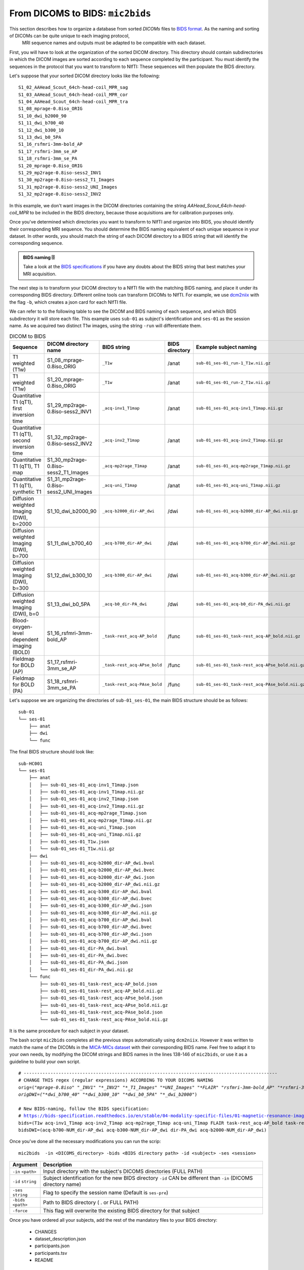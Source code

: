 .. _mic2bids:

.. title:: Mic2bids

From DICOMS to BIDS: ``mic2bids``
================================================

This section describes how to organize a database from sorted *DICOMs* files to `BIDS format <https://bids.neuroimaging.io>`_. As the naming and sorting of DICOMs can be quite unique to each imaging protocol,
 MRI sequence names and outputs must be adapted to be compatible with each dataset.

First, you will have to look at the organization of the sorted DICOM directory. This directory should contain subdirectories in which the DICOM images are sorted according to each sequence completed by the participant. You must identify the sequences in the protocol that you want to transform to NIfTI: These sequences will then populate the BIDS directory.

Let's suppose that your sorted DICOM directory looks like the following:

.. parsed-literal::
    S1_02_AAHead_Scout_64ch-head-coil_MPR_sag
    S1_03_AAHead_Scout_64ch-head-coil_MPR_cor
    S1_04_AAHead_Scout_64ch-head-coil_MPR_tra
    S1_08_mprage-0.8iso_ORIG
    S1_10_dwi_b2000_90
    S1_11_dwi_b700_40
    S1_12_dwi_b300_10
    S1_13_dwi_b0_5PA
    S1_16_rsfmri-3mm-bold_AP
    S1_17_rsfmri-3mm_se_AP
    S1_18_rsfmri-3mm_se_PA
    S1_20_mprage-0.8iso_ORIG
    S1_29_mp2rage-0.8iso-sess2_INV1
    S1_30_mp2rage-0.8iso-sess2_T1_Images
    S1_31_mp2rage-0.8iso-sess2_UNI_Images
    S1_32_mp2rage-0.8iso-sess2_INV2

In this example, we don't want images in the DICOM directories containing the string `AAHead_Scout_64ch-head-coil_MPR` to be included in the BIDS directory, because those acquisitions are for calibration purposes only.

Once you've determined which directories you want to transform to NIfTI and organize into BIDS, you should identify their corresponding MRI sequence. You should determine the BIDS naming equivalent of each unique sequence in your dataset. In other words, you should match the string of each DICOM directory to a BIDS string that will identify the corresponding sequence.

.. admonition:: BIDS naming 🗄

    Take a look at the `BIDS specifications <https://bids-specification.readthedocs.io/en/stable/>`_ if you have any doubts about the BIDS string that best matches your MRI acquisition.

The next step is to transform your DICOM directory to a NIfTI file with the matching BIDS naming, and place it under its corresponding BIDS directory. Different online tools can transform DICOMs to NIfTI. For example, we use `dcm2niix <https://github.com/rordenlab/dcm2niix>`_ with the flag ``-b``, which creates a json card for each NIfTI file.

We can refer to to the following table to see the DICOM and BIDS naming of each sequence, and which BIDS subdirectory it will store each file. This example uses ``sub-01`` as subject's identification and
``ses-01`` as the session name. As we acquired two distinct T1w images, using the string ``-run`` will differentiate them.

.. list-table:: DICOM to BIDS
    :widths: 30 20 10 5 20
    :header-rows: 1
    :class: tight-table

    * - **Sequence**
      - **DICOM directory name**
      - **BIDS string**
      - **BIDS directory**
      - **Example subject naming**
    * - T1 weighted (T1w)
      - S1_08_mprage-0.8iso_ORIG
      - ``_T1w``
      - /anat
      - ``sub-01_ses-01_run-1_T1w.nii.gz``
    * - T1 weighted (T1w)
      - S1_20_mprage-0.8iso_ORIG
      - ``_T1w``
      - /anat
      - ``sub-01_ses-01_run-2_T1w.nii.gz``      
    * - Quantitative T1 (qT1), first inversion time
      - S1_29_mp2rage-0.8iso-sess2_INV1
      - ``_acq-inv1_T1map``
      - /anat
      - ``sub-01_ses-01_acq-inv1_T1map.nii.gz``
    * - Quantitative T1 (qT1), second inversion time
      - S1_32_mp2rage-0.8iso-sess2_INV2
      - ``_acq-inv2_T1map``
      - /anat
      - ``sub-01_ses-01_acq-inv2_T1map.nii.gz``
    * - Quantitative T1 (qT1), T1 map
      - S1_30_mp2rage-0.8iso-sess2_T1_Images
      - ``_acq-mp2rage_T1map``
      - /anat
      - ``sub-01_ses-01_acq-mp2rage_T1map.nii.gz``
    * - Quantitative T1 (qT1), synthetic T1
      - S1_31_mp2rage-0.8iso-sess2_UNI_Images
      - ``_acq-uni_T1map``
      - /anat
      - ``sub-01_ses-01_acq-uni_T1map.nii.gz``
    * - Diffusion weighted Imaging (DWI), b=2000
      - S1_10_dwi_b2000_90
      - ``_acq-b2000_dir-AP_dwi``
      - /dwi
      - ``sub-01_ses-01_acq-b2000_dir-AP_dwi.nii.gz``
    * - Diffusion weighted Imaging (DWI), b=700
      - S1_11_dwi_b700_40
      - ``_acq-b700_dir-AP_dwi``
      - /dwi
      - ``sub-01_ses-01_acq-b700_dir-AP_dwi.nii.gz``
    * - Diffusion weighted Imaging (DWI), b=300
      - S1_12_dwi_b300_10
      - ``_acq-b300_dir-AP_dwi``
      - /dwi
      - ``sub-01_ses-01_acq-b300_dir-AP_dwi.nii.gz``
    * - Diffusion weighted Imaging (DWI), b=0
      - S1_13_dwi_b0_5PA
      - ``_acq-b0_dir-PA_dwi``
      - /dwi
      - ``sub-01_ses-01_acq-b0_dir-PA_dwi.nii.gz``
    * - Blood-oxygen-level dependent imaging (BOLD)
      - S1_16_rsfmri-3mm-bold_AP
      - ``_task-rest_acq-AP_bold``
      - /func
      - ``sub-01_ses-01_task-rest_acq-AP_bold.nii.gz``
    * - Fieldmap for BOLD (AP)
      - S1_17_rsfmri-3mm_se_AP
      - ``_task-rest_acq-APse_bold``
      - /func
      - ``sub-01_ses-01_task-rest_acq-APse_bold.nii.gz``
    * - Fieldmap for BOLD (PA)
      - S1_18_rsfmri-3mm_se_PA
      - ``_task-rest_acq-PAse_bold``
      - /func
      - ``sub-01_ses-01_task-rest_acq-PAse_bold.nii.gz``


Let's suppose we are organizing the directories of ``sub-01_ses-01``, the main BIDS structure should be as follows:

.. parsed-literal::
    sub-01
    └── ses-01
        ├── anat
        ├── dwi
        └── func

The final BIDS structure should look like:

.. parsed-literal::
    sub-HC001
    └── ses-01
        ├── anat
        │   ├── sub-01_ses-01_acq-inv1_T1map.json
        │   ├── sub-01_ses-01_acq-inv1_T1map.nii.gz
        │   ├── sub-01_ses-01_acq-inv2_T1map.json
        │   ├── sub-01_ses-01_acq-inv2_T1map.nii.gz
        │   ├── sub-01_ses-01_acq-mp2rage_T1map.json
        │   ├── sub-01_ses-01_acq-mp2rage_T1map.nii.gz
        │   ├── sub-01_ses-01_acq-uni_T1map.json
        │   ├── sub-01_ses-01_acq-uni_T1map.nii.gz
        │   ├── sub-01_ses-01_T1w.json
        │   └── sub-01_ses-01_T1w.nii.gz
        ├── dwi
        │   ├── sub-01_ses-01_acq-b2000_dir-AP_dwi.bval
        │   ├── sub-01_ses-01_acq-b2000_dir-AP_dwi.bvec
        │   ├── sub-01_ses-01_acq-b2000_dir-AP_dwi.json
        │   ├── sub-01_ses-01_acq-b2000_dir-AP_dwi.nii.gz
        │   ├── sub-01_ses-01_acq-b300_dir-AP_dwi.bval
        │   ├── sub-01_ses-01_acq-b300_dir-AP_dwi.bvec
        │   ├── sub-01_ses-01_acq-b300_dir-AP_dwi.json
        │   ├── sub-01_ses-01_acq-b300_dir-AP_dwi.nii.gz
        │   ├── sub-01_ses-01_acq-b700_dir-AP_dwi.bval
        │   ├── sub-01_ses-01_acq-b700_dir-AP_dwi.bvec
        │   ├── sub-01_ses-01_acq-b700_dir-AP_dwi.json
        │   ├── sub-01_ses-01_acq-b700_dir-AP_dwi.nii.gz
        │   ├── sub-01_ses-01_dir-PA_dwi.bval
        │   ├── sub-01_ses-01_dir-PA_dwi.bvec
        │   ├── sub-01_ses-01_dir-PA_dwi.json
        │   └── sub-01_ses-01_dir-PA_dwi.nii.gz
        └── func
            ├── sub-01_ses-01_task-rest_acq-AP_bold.json
            ├── sub-01_ses-01_task-rest_acq-AP_bold.nii.gz
            ├── sub-01_ses-01_task-rest_acq-APse_bold.json
            ├── sub-01_ses-01_task-rest_acq-APse_bold.nii.gz
            ├── sub-01_ses-01_task-rest_acq-PAse_bold.json
            └── sub-01_ses-01_task-rest_acq-PAse_bold.nii.gz

It is the same procedure for each subject in your dataset.

The bash script ``mic2bids`` completes all the previous steps automatically using ``dcm2niix``. However it was written to match the name of the DICOMs in the `MICA-MICs dataset <https://doi.org/10.1101/2021.08.04.454795>`_ with their corresponding BIDS name. Feel free to adapt it to your own needs, by modifying the DICOM strings and BIDS names in the lines 138-146 of ``mic2bids``, or use it as a guideline to build your own script.

.. parsed-literal::
    # -----------------------------------------------------------------------------------------------
    # CHANGE THIS regex (regular expressions) ACCORDING TO YOUR DICOMS NAMING
    orig=("*mprage-0.8iso*" "*_INV1" "*_INV2" "*_T1_Images" "*UNI_Images" "*FLAIR*" "*rsfmri-3mm-bold_AP" "*rsfmri-3mm_se_AP" "*rsfmri-3mm_se_PA")
    origDWI=("*dwi_b700_40" "*dwi_b300_10" "*dwi_b0_5PA" "*_dwi_b2000*")

    # New BIDS-naming, follow the BIDS specification:
    # https://bids-specification.readthedocs.io/en/stable/04-modality-specific-files/01-magnetic-resonance-imaging-data.html
    bids=(T1w acq-inv1_T1map acq-inv2_T1map acq-mp2rage_T1map acq-uni_T1map FLAIR task-rest_acq-AP_bold task-rest_acq-APse_bold task-rest_acq-PAse_bold)
    bidsDWI=(acq-b700-NUM_dir-AP_dwi acq-b300-NUM_dir-AP_dwi dir-PA_dwi acq-b2000-NUM_dir-AP_dwi)

Once you've done all the necessary modifications you can run the scrip:

.. parsed-literal::
   mic2bids  -in <DICOMS_directory> -bids <BIDS directory path> -id <subject> -ses <session>

.. list-table::
    :widths: 75 750
    :header-rows: 1
    :class: tight-table

    * - **Argument**
      - **Description**
    * - ``-in`` ``<path>``
      - Input directory with the subject's DICOMS directories (FULL PATH)
    * - ``-id`` ``string``
      - Subject identification for the new BIDS directory ``-id`` CAN be different than ``-in`` (DICOMS directory name)
    * - ``-ses`` ``string``
      - Flag to specify the session name (Default is ``ses-pre``)
    * - ``-bids`` ``<path>``
      - Path to BIDS directory ( . or FULL PATH)
    * - ``-force``
      - This flag will overwrite the existing BIDS directory for that subject

Once you have ordered all your subjects, add the rest of the mandatory files to your BIDS directory:

  - CHANGES
  - dataset_description.json
  - participants.json
  - participants.tsv
  - README

Finally, remember to validate your dataset with the `BIDS validator <https://bids-standard.github.io/bids-validator/>`_ tool prior to running micapipe!
